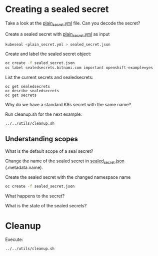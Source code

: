 * Creating a sealed secret

  Take a look at the [[file:plain_secret.yml][plain_secret.yml]] file. Can you decode the secret?

  Create a sealed secret with [[file:plain_secret.yml][plain_secret.yml]] as input

  #+begin_src sh
kubeseal <plain_secret.yml > sealed_secret.json
  #+end_src

  Create and label the sealed secret object:

  #+begin_src sh
oc create -f sealed_secret.json
oc label sealedsecrets.bitnami.com important openshift-example=yes
  #+end_src

  List the current secrets and sealedsecrets:

  #+begin_src
oc get sealedsecrets
oc desribe sealedsecrets
oc get secrets
  #+end_src

  Why do we have a standard K8s secret with the same name?

  Run cleanup.sh for the next example:

  #+begin_src sh
../../utils/cleanup.sh
  #+end_src

** Understanding scopes

   What is the default scope of a seal secret?

   Change the name of the sealed secret in [[file:sealed_secret.json][sealed_secret.json]] (.metadata.name).

   Create the sealed secret with the changed namespace name

   #+begin_src sh
oc create -f sealed_secret.json
   #+end_src

   What happens to the secret?

   What is the state of the sealed secrets?

* Cleanup

  Execute:

  #+begin_src sh
../../utils/cleanup.sh
  #+end_src

